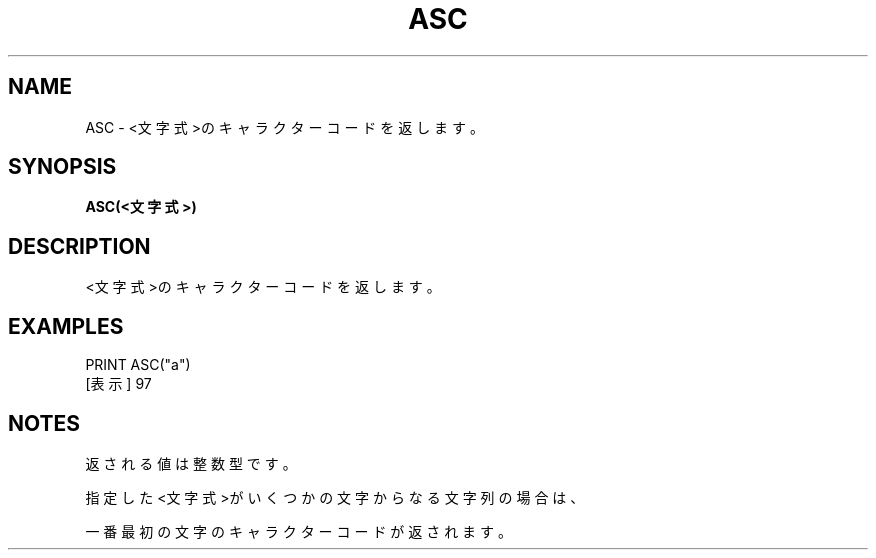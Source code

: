 .TH "ASC" "1" "2025-05-29" "MSX-BASIC" "User Commands"
.SH NAME
ASC \- <文字式>のキャラクターコードを返します。

.SH SYNOPSIS
.B ASC(<文字式>)

.SH DESCRIPTION
.PP
<文字式>のキャラクターコードを返します。

.SH EXAMPLES
.PP
PRINT ASC("a")
 [表示] 97

.SH NOTES
.PP
.PP
返される値は整数型です。
.PP
指定した<文字式>がいくつかの文字からなる文字列の場合は、
.PP
一番最初の文字のキャラクターコードが返されます。
